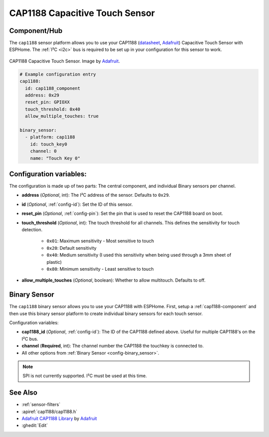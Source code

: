 CAP1188 Capacitive Touch Sensor
===============================

.. seo::
    :description: Instructions for setting up CAP1188 Capacitive Touch Sensor
    :image: cap1188.jpg
    :keywords: CAP1188

.. _cap1188-component:

Component/Hub
-------------

The ``cap1188`` sensor platform allows you to use your CAP1188
(`datasheet <https://cdn-shop.adafruit.com/datasheets/CAP1188.pdf>`__,
`Adafruit`_) Capacitive Touch Sensor with ESPHome. The :ref:`I²C <i2c>` bus is
required to be set up in your configuration for this sensor to work.

.. figure:: images/cap1188-full.jpg
    :align: center
    :width: 75%

    CAP1188 Capacitive Touch Sensor. Image by `Adafruit`_.

.. _Adafruit: https://learn.adafruit.com/adafruit-cap1188-breakout/overview

.. code-block:: yaml

    # Example configuration entry
    cap1188:
      id: cap1188_component
      address: 0x29
      reset_pin: GPIOXX
      touch_threshold: 0x40
      allow_multiple_touches: true

    binary_sensor:
      - platform: cap1188
        id: touch_key0
        channel: 0
        name: "Touch Key 0"

Configuration variables:
------------------------

The configuration is made up of two parts: The central component, and individual Binary sensors per channel.

- **address** (*Optional*, int): The I²C address of the sensor. Defaults to ``0x29``.
- **id** (*Optional*, :ref:`config-id`): Set the ID of this sensor.
- **reset_pin** (*Optional*, :ref:`config-pin`): Set the pin that is used to reset the CAP1188 board on boot.
- **touch_threshold** (*Optional*, int): The touch threshold for all channels. This defines the sensitivity for touch detection.

   - ``0x01``: Maximum sensitivity - Most sensitive to touch
   - ``0x20``: Default sensitivity
   - ``0x40``: Medium sensitivity (I used this sensitivity when being used through a 3mm sheet of plastic)
   - ``0x80``: Minimum sensitivity - Least sensitive to touch

- **allow_multiple_touches** (*Optional*, boolean): Whether to allow multitouch. Defaults to off.

Binary Sensor
-------------

The ``cap1188`` binary sensor allows you to use your CAP1188 with ESPHome.
First, setup a :ref:`cap1188-component` and then use this binary sensor platform to create individual
binary sensors for each touch sensor.


Configuration variables:


- **cap1188_id** (*Optional*, :ref:`config-id`): The ID of the CAP1188 defined above. Useful for multiple CAP1188's on the I²C bus.
- **channel** (**Required**, int): The channel number the CAP1188 the touchkey is connected to.
- All other options from :ref:`Binary Sensor <config-binary_sensor>`.

.. note::

    SPI is not currently supported. I²C must be used at this time.

See Also
--------

- :ref:`sensor-filters`
- :apiref:`cap1188/cap1188.h`
- `Adafruit CAP1188 Library <https://github.com/adafruit/Adafruit_CAP1188_Library>`__ by `Adafruit <https://www.adafruit.com/>`__
- :ghedit:`Edit`
